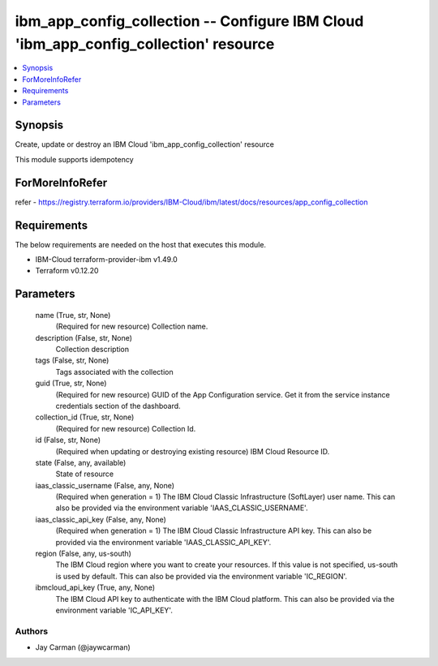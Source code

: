 
ibm_app_config_collection -- Configure IBM Cloud 'ibm_app_config_collection' resource
=====================================================================================

.. contents::
   :local:
   :depth: 1


Synopsis
--------

Create, update or destroy an IBM Cloud 'ibm_app_config_collection' resource

This module supports idempotency


ForMoreInfoRefer
----------------
refer - https://registry.terraform.io/providers/IBM-Cloud/ibm/latest/docs/resources/app_config_collection

Requirements
------------
The below requirements are needed on the host that executes this module.

- IBM-Cloud terraform-provider-ibm v1.49.0
- Terraform v0.12.20



Parameters
----------

  name (True, str, None)
    (Required for new resource) Collection name.


  description (False, str, None)
    Collection description


  tags (False, str, None)
    Tags associated with the collection


  guid (True, str, None)
    (Required for new resource) GUID of the App Configuration service. Get it from the service instance credentials section of the dashboard.


  collection_id (True, str, None)
    (Required for new resource) Collection Id.


  id (False, str, None)
    (Required when updating or destroying existing resource) IBM Cloud Resource ID.


  state (False, any, available)
    State of resource


  iaas_classic_username (False, any, None)
    (Required when generation = 1) The IBM Cloud Classic Infrastructure (SoftLayer) user name. This can also be provided via the environment variable 'IAAS_CLASSIC_USERNAME'.


  iaas_classic_api_key (False, any, None)
    (Required when generation = 1) The IBM Cloud Classic Infrastructure API key. This can also be provided via the environment variable 'IAAS_CLASSIC_API_KEY'.


  region (False, any, us-south)
    The IBM Cloud region where you want to create your resources. If this value is not specified, us-south is used by default. This can also be provided via the environment variable 'IC_REGION'.


  ibmcloud_api_key (True, any, None)
    The IBM Cloud API key to authenticate with the IBM Cloud platform. This can also be provided via the environment variable 'IC_API_KEY'.













Authors
~~~~~~~

- Jay Carman (@jaywcarman)

